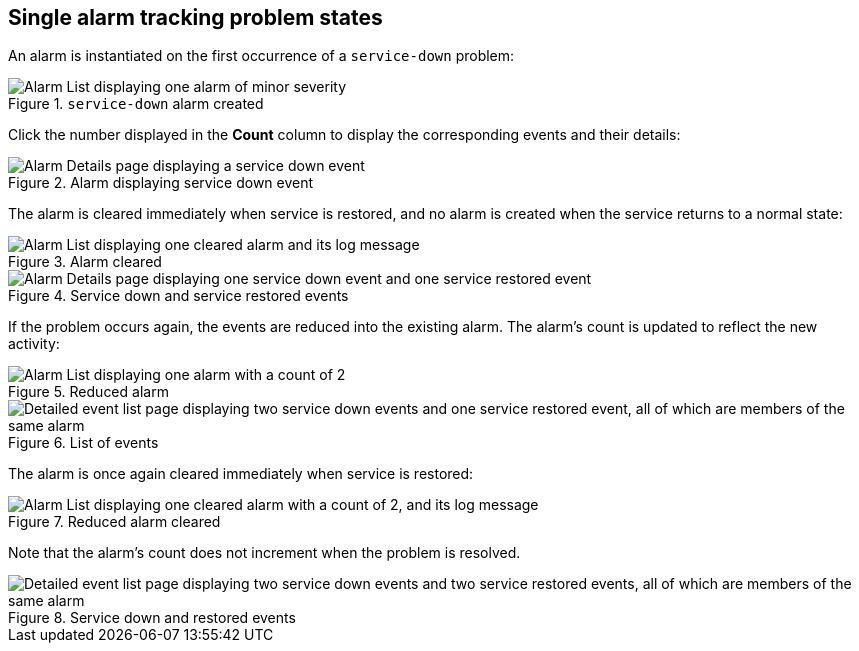 
== Single alarm tracking problem states

An alarm is instantiated on the first occurrence of a `service-down` problem:

.`service-down` alarm created
image::alarms/single_alarm_1.png["Alarm List displaying one alarm of minor severity"]

Click the number displayed in the *Count* column to display the corresponding events and their details:

.Alarm displaying service down event
image::alarms/single_alarm_2.png["Alarm Details page displaying a service down event"]

The alarm is cleared immediately when service is restored, and no alarm is created when the service returns to a normal state:

.Alarm cleared
image::alarms/single_alarm_3.png["Alarm List displaying one cleared alarm and its log message"]

.Service down and service restored events
image::alarms/single_alarm_4.png["Alarm Details page displaying one service down event and one service restored event"]

If the problem occurs again, the events are reduced into the existing alarm.
The alarm's count is updated to reflect the new activity:

.Reduced alarm
image::alarms/single_alarm_5.png["Alarm List displaying one alarm with a count of 2"]

.List of events
image::alarms/single_alarm_6.png["Detailed event list page displaying two service down events and one service restored event, all of which are members of the same alarm"]

The alarm is once again cleared immediately when service is restored:

.Reduced alarm cleared
image::alarms/single_alarm_7.png["Alarm List displaying one cleared alarm with a count of 2, and its log message"]

Note that the alarm's count does not increment when the problem is resolved.

.Service down and restored events
image::alarms/single_alarm_8.png["Detailed event list page displaying two service down events and two service restored events, all of which are members of the same alarm"]

